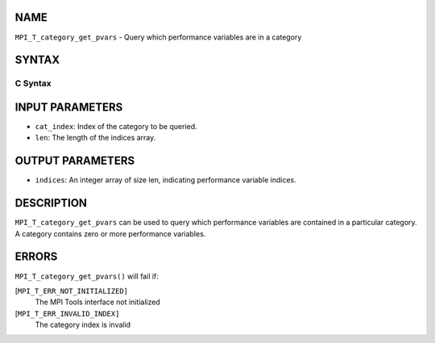 NAME
----

``MPI_T_category_get_pvars`` - Query which performance variables are in
a category

SYNTAX
------

C Syntax
~~~~~~~~

.. code-block:: c
   :linenos:

   #include <mpi.h>
   int MPI_T_category_get_pvars(int cat_index, int len, int indices[])

INPUT PARAMETERS
----------------

* ``cat_index``: Index of the category to be queried. 

* ``len``: The length of the indices array. 

OUTPUT PARAMETERS
-----------------

* ``indices``: An integer array of size len, indicating performance variable indices. 

DESCRIPTION
-----------

``MPI_T_category_get_pvars`` can be used to query which performance
variables are contained in a particular category. A category contains
zero or more performance variables.

ERRORS
------

``MPI_T_category_get_pvars()`` will fail if:

[``MPI_T_ERR_NOT_INITIALIZED]``
   The MPI Tools interface not initialized

[``MPI_T_ERR_INVALID_INDEX]``
   The category index is invalid
